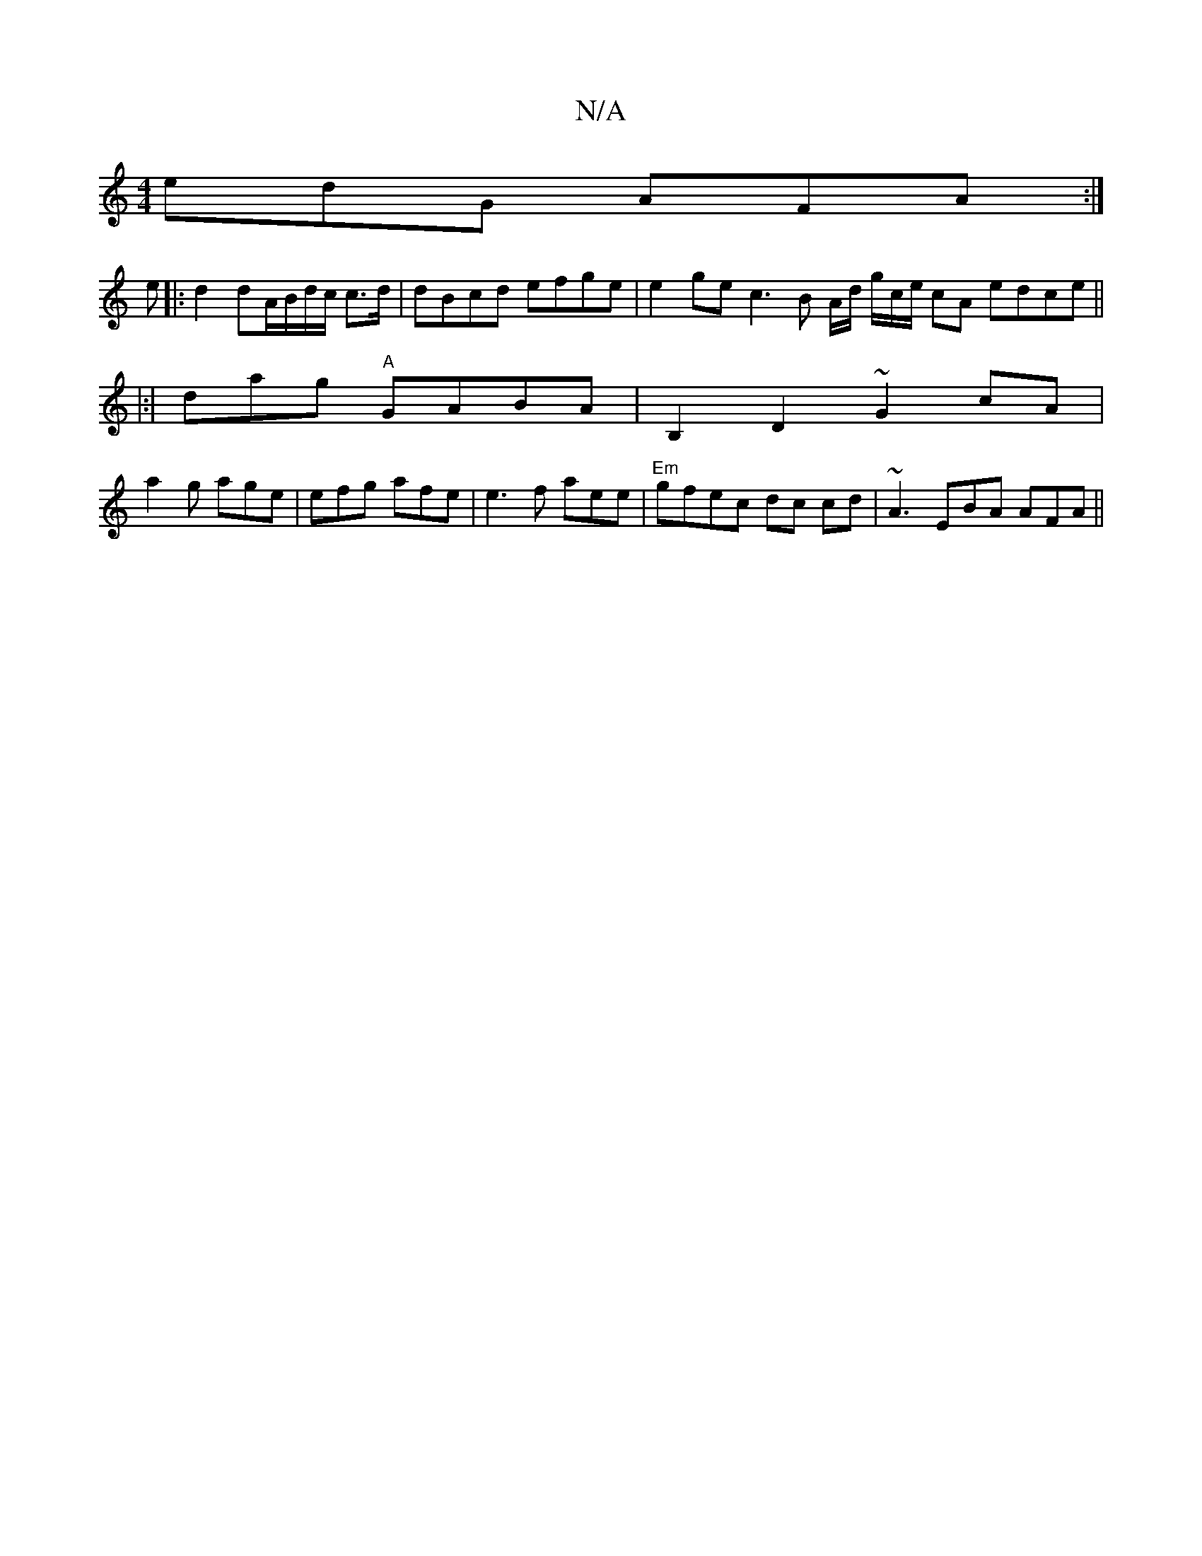 X:1
T:N/A
M:4/4
R:N/A
K:Cmajor
 edG AFA:|
e|: d2 dA/B/d/c/ c>d | dBcd efge | e2 ge c3B A/d/ g/c/e/ cA edce ||
|:|dag "A"GABA | B,2D2 ~G2 cA|
a2g age|efg afe | e3f aee|"Em"gfec dc cd |~A3 EBA AFA ||

B2: :|:
|: E5/a^g |
f3/ ceec |cc